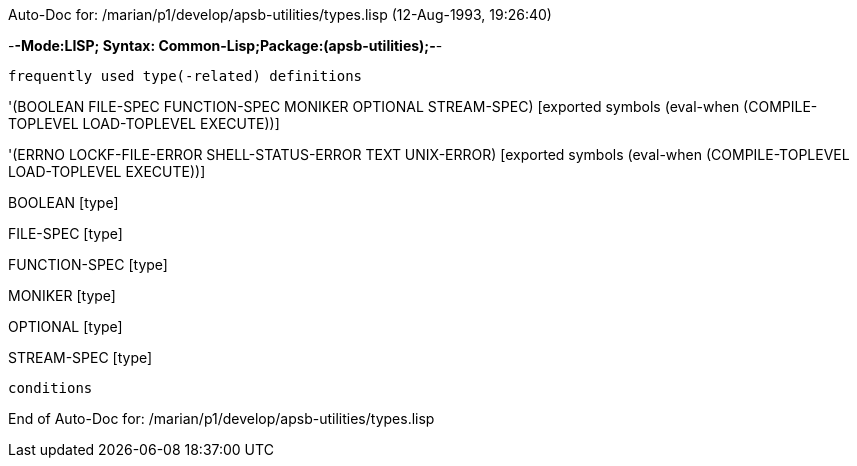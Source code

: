 Auto-Doc for: /marian/p1/develop/apsb-utilities/types.lisp (12-Aug-1993, 19:26:40)

-*-Mode:LISP; Syntax: Common-Lisp;Package:(apsb-utilities);-*-

	frequently used type(-related) definitions


'(BOOLEAN FILE-SPEC FUNCTION-SPEC MONIKER OPTIONAL STREAM-SPEC) [exported symbols (eval-when (COMPILE-TOPLEVEL
                                                                                              LOAD-TOPLEVEL
                                                                                              EXECUTE))]

'(ERRNO LOCKF-FILE-ERROR SHELL-STATUS-ERROR TEXT UNIX-ERROR) [exported symbols (eval-when (COMPILE-TOPLEVEL
                                                                                           LOAD-TOPLEVEL
                                                                                           EXECUTE))]

BOOLEAN [type]

FILE-SPEC [type]

FUNCTION-SPEC [type]

MONIKER [type]

OPTIONAL [type]

STREAM-SPEC [type]

 conditions

End of Auto-Doc for: /marian/p1/develop/apsb-utilities/types.lisp
